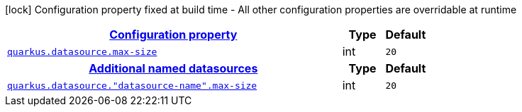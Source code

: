 [.configuration-legend]
icon:lock[title=Fixed at build time] Configuration property fixed at build time - All other configuration properties are overridable at runtime
[.configuration-reference, cols="80,.^10,.^10"]
|===

h|[[quarkus-datasource-config-group-legacy-data-source-runtime-config_configuration]]link:#quarkus-datasource-config-group-legacy-data-source-runtime-config_configuration[Configuration property]

h|Type
h|Default

a| [[quarkus-datasource-config-group-legacy-data-source-runtime-config_quarkus.datasource.max-size]]`link:#quarkus-datasource-config-group-legacy-data-source-runtime-config_quarkus.datasource.max-size[quarkus.datasource.max-size]`

[.description]
--

--|int 
|`20`


h|[[quarkus-datasource-config-group-legacy-data-source-runtime-config_quarkus.datasource.named-data-sources-additional-named-datasources]]link:#quarkus-datasource-config-group-legacy-data-source-runtime-config_quarkus.datasource.named-data-sources-additional-named-datasources[Additional named datasources]

h|Type
h|Default

a| [[quarkus-datasource-config-group-legacy-data-source-runtime-config_quarkus.datasource.-datasource-name-.max-size]]`link:#quarkus-datasource-config-group-legacy-data-source-runtime-config_quarkus.datasource.-datasource-name-.max-size[quarkus.datasource."datasource-name".max-size]`

[.description]
--

--|int 
|`20`

|===
